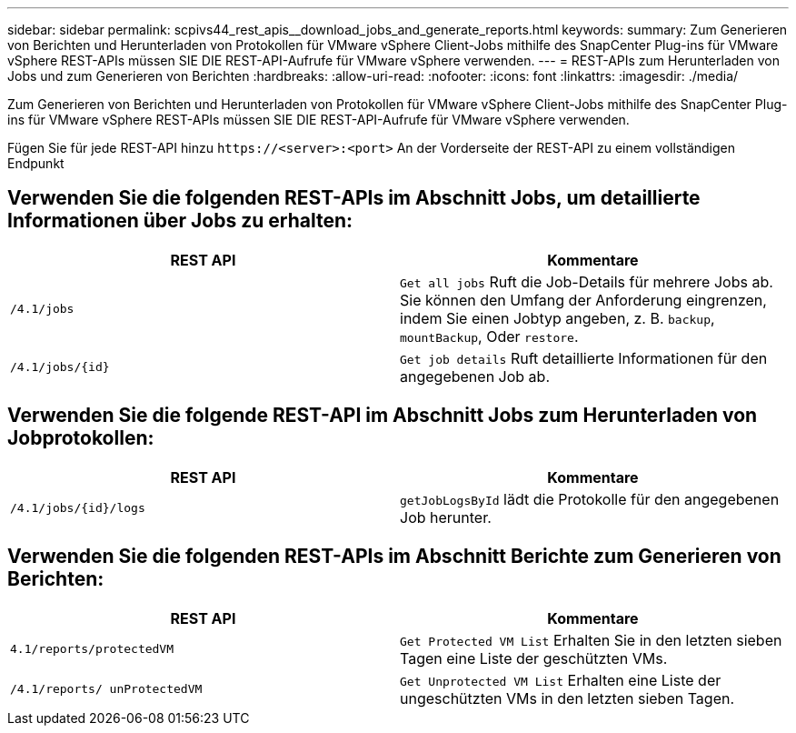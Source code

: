 ---
sidebar: sidebar 
permalink: scpivs44_rest_apis__download_jobs_and_generate_reports.html 
keywords:  
summary: Zum Generieren von Berichten und Herunterladen von Protokollen für VMware vSphere Client-Jobs mithilfe des SnapCenter Plug-ins für VMware vSphere REST-APIs müssen SIE DIE REST-API-Aufrufe für VMware vSphere verwenden. 
---
= REST-APIs zum Herunterladen von Jobs und zum Generieren von Berichten
:hardbreaks:
:allow-uri-read: 
:nofooter: 
:icons: font
:linkattrs: 
:imagesdir: ./media/


[role="lead"]
Zum Generieren von Berichten und Herunterladen von Protokollen für VMware vSphere Client-Jobs mithilfe des SnapCenter Plug-ins für VMware vSphere REST-APIs müssen SIE DIE REST-API-Aufrufe für VMware vSphere verwenden.

Fügen Sie für jede REST-API hinzu `\https://<server>:<port>` An der Vorderseite der REST-API zu einem vollständigen Endpunkt



== Verwenden Sie die folgenden REST-APIs im Abschnitt Jobs, um detaillierte Informationen über Jobs zu erhalten:

|===
| REST API | Kommentare 


| `/4.1/jobs` | `Get all jobs` Ruft die Job-Details für mehrere Jobs ab. Sie können den Umfang der Anforderung eingrenzen, indem Sie einen Jobtyp angeben, z. B. `backup`, `mountBackup`, Oder `restore`. 


| `/4.1/jobs/{id}` | `Get job details` Ruft detaillierte Informationen für den angegebenen Job ab. 
|===


== Verwenden Sie die folgende REST-API im Abschnitt Jobs zum Herunterladen von Jobprotokollen:

|===
| REST API | Kommentare 


| `/4.1/jobs/{id}/logs` | `getJobLogsById` lädt die Protokolle für den angegebenen Job herunter. 
|===


== Verwenden Sie die folgenden REST-APIs im Abschnitt Berichte zum Generieren von Berichten:

|===
| REST API | Kommentare 


| `4.1/reports/protectedVM` | `Get Protected VM List` Erhalten Sie in den letzten sieben Tagen eine Liste der geschützten VMs. 


| `/4.1/reports/
unProtectedVM` | `Get Unprotected VM List` Erhalten eine Liste der ungeschützten VMs in den letzten sieben Tagen. 
|===